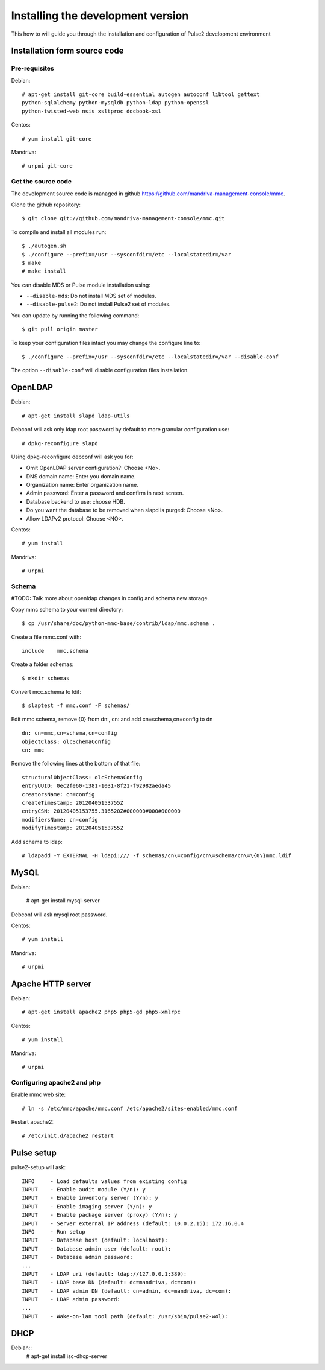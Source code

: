==================================
Installing the development version
==================================

This how to will guide you through the installation and configuration of Pulse2
development environment

Installation form source code
=============================

Pre-requisites
--------------

Debian::

    # apt-get install git-core build-essential autogen autoconf libtool gettext
    python-sqlalchemy python-mysqldb python-ldap python-openssl
    python-twisted-web nsis xsltproc docbook-xsl 

Centos::

    # yum install git-core

Mandriva::

    # urpmi git-core

Get the source code
-------------------

The development source code is managed in github https://github.com/mandriva-management-console/mmc.

Clone the github repository::

    $ git clone git://github.com/mandriva-management-console/mmc.git

To compile and install all modules run::

    $ ./autogen.sh
    $ ./configure --prefix=/usr --sysconfdir=/etc --localstatedir=/var
    $ make
    # make install

You can disable MDS or Pulse module installation using:

* ``--disable-mds``: Do not install MDS set of modules.
* ``--disable-pulse2``: Do not install Pulse2 set of modules.

You can update by running the following command::

    $ git pull origin master

To keep your configuration files intact you may change the configure line to::

    $ ./configure --prefix=/usr --sysconfdir=/etc --localstatedir=/var --disable-conf 

The option ``--disable-conf`` will disable configuration files installation.

OpenLDAP
=========

Debian::

    # apt-get install slapd ldap-utils

Debconf will ask only ldap root password by default to more granular configuration use::

    # dpkg-reconfigure slapd

Using dpkg-reconfigure debconf will ask you for:

* Omit OpenLDAP server configuration?: Choose <No>.
* DNS domain name: Enter you domain name.
* Organization name: Enter organization name.
* Admin password: Enter a password and confirm in next screen.
* Database backend to use: choose HDB.
* Do you want the database to be removed when slapd is purged: Choose <No>.
* Allow LDAPv2 protocol: Choose <NO>.

Centos::

    # yum install

Mandriva::

    # urpmi

Schema
------

#TODO: Talk more about openldap changes in config and schema new storage.

Copy mmc schema to your current directory::

    $ cp /usr/share/doc/python-mmc-base/contrib/ldap/mmc.schema .

Create a file mmc.conf with::

    include    mmc.schema

Create a folder schemas::

    $ mkdir schemas

Convert mcc.schema to ldif::

   $ slaptest -f mmc.conf -F schemas/

Edit mmc schema, remove {0} from dn:, cn: and add cn=schema,cn=config to dn ::

    dn: cn=mmc,cn=schema,cn=config
    objectClass: olcSchemaConfig
    cn: mmc

Remove the following lines at the bottom of that file::

    structuralObjectClass: olcSchemaConfig
    entryUUID: 0ec2fe60-1381-1031-8f21-f92982aeda45
    creatorsName: cn=config
    createTimestamp: 20120405153755Z
    entryCSN: 20120405153755.316520Z#000000#000#000000
    modifiersName: cn=config
    modifyTimestamp: 20120405153755Z

Add schema to ldap::

   # ldapadd -Y EXTERNAL -H ldapi:/// -f schemas/cn\=config/cn\=schema/cn\=\{0\}mmc.ldif

MySQL
=====

Debian:

    # apt-get install mysql-server

Debconf will ask mysql root password.

Centos::

    # yum install

Mandriva::

    # urpmi

Apache HTTP server
==================

Debian::

   # apt-get install apache2 php5 php5-gd php5-xmlrpc


Centos::

    # yum install

Mandriva::

    # urpmi

Configuring apache2 and php
---------------------------

Enable mmc web site::

    # ln -s /etc/mmc/apache/mmc.conf /etc/apache2/sites-enabled/mmc.conf

Restart apache2::

    # /etc/init.d/apache2 restart

Pulse setup
===========

pulse2-setup will ask::

    INFO     - Load defaults values from existing config
    INPUT    - Enable audit module (Y/n): y
    INPUT    - Enable inventory server (Y/n): y
    INPUT    - Enable imaging server (Y/n): y
    INPUT    - Enable package server (proxy) (Y/n): y
    INPUT    - Server external IP address (default: 10.0.2.15): 172.16.0.4
    INFO     - Run setup
    INPUT    - Database host (default: localhost): 
    INPUT    - Database admin user (default: root): 
    INPUT    - Database admin password: 
    ...
    INPUT    - LDAP uri (default: ldap://127.0.0.1:389):
    INPUT    - LDAP base DN (default: dc=mandriva, dc=com): 
    INPUT    - LDAP admin DN (default: cn=admin, dc=mandriva, dc=com): 
    INPUT    - LDAP admin password: 
    ...
    INPUT    - Wake-on-lan tool path (default: /usr/sbin/pulse2-wol):

DHCP
====

Debian::
   # apt-get install isc-dhcp-server



